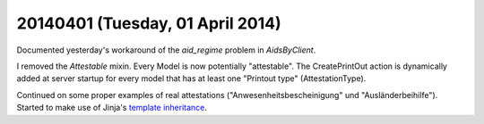 =================================
20140401 (Tuesday, 01 April 2014)
=================================

Documented yesterday's workaround of the `aid_regime` problem in
`AidsByClient`.

I removed the `Attestable` mixin. Every Model is now potentially
"attestable".  The CreatePrintOut action is dynamically added at
server startup for every model that has at least one "Printout type"
(AttestationType).

Continued on some proper examples of real attestations
("Anwesenheitsbescheinigung" und "Ausländerbeihilfe").  Started to
make use of Jinja's `template inheritance
<http://jinja.pocoo.org/docs/templates/#template-inheritance>`_.
